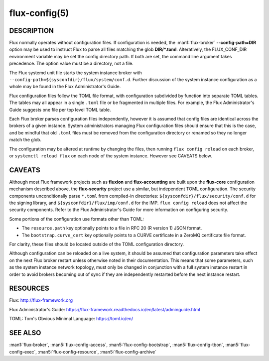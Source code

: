 ==============
flux-config(5)
==============

DESCRIPTION
===========

Flux normally operates without configuration files.  If configuration is
needed, the :man1:`flux-broker` **--config-path=DIR** option may be used
to instruct Flux to parse all files matching the glob **DIR/*.toml**.
Alteratively, the FLUX_CONF_DIR environment variable may be set the config
directory path.  If both are set, the command line argument takes precedence.
The option value must be a directory, not a file.

The Flux systemd unit file starts the system instance broker with
``--config-path=${sysconfdir}/flux/system/conf.d``.  Further discussion of the
system instance configuration as a whole may be found in the Flux
Administrator's Guide.

Flux configuration files follow the TOML file format, with configuration
subdivided by function into separate TOML tables.  The tables may all appear
in a single ``.toml`` file or be fragmented in multiple files.  For example,
the Flux Administrator's Guide suggests one file per top level TOML table.

Each Flux broker parses configuration files independently, however it is
assumed that config files are identical across the brokers of a given instance.
System administrators managing Flux configuration files should ensure that
this is the case, and be mindful that old ``.toml`` files must be removed from
the configuration directory or renamed so they no longer match the glob.

The configuration may be altered at runtime by changing the files, then running
``flux config reload`` on each broker, or ``systemctl reload flux`` on each
node of the system instance.  However see CAVEATS below.


CAVEATS
=======

Although most Flux framework projects such as **fluxion** and
**flux-accounting** are built upon the **flux-core** configuration mechanism
described above, the **flux-security** project use a similar, but independent
TOML configuration.  The security components unconditionally parse ``*.toml``
from compiled-in directories: ``${sysconfdir}/flux/security/conf.d`` for the
signing library, and ``${sysconfdir}/flux/imp/conf.d`` for the IMP.
``flux config reload`` does not affect the security components.  Refer to the
Flux Administrator's Guide for more information on configuring security.

Some portions of the configuration use formats other than TOML:

- The ``resource.path`` key optionally points to a file in RFC 20 (R version 1) JSON format.
- The ``bootstrap.curve_cert`` key optionally points to a CURVE certificate in a ZeroMQ certificate file format.
For clarity, these files should be located outside of the TOML configuration
directory.

Although configuration can be reloaded on a live system, it should be assumed
that configuration parameters take effect on the next Flux broker restart
unless otherwise noted in their documentation.  This means that some
parameters, such as the system instance network topology, must only be
changed in conjunction with a full system instance restart in order to avoid
brokers becoming out of sync if they are independently restarted before the
next instance restart.


RESOURCES
=========

Flux: http://flux-framework.org

Flux Administrator's Guide: https://flux-framework.readthedocs.io/en/latest/adminguide.html

TOML: Tom's Obvious Minimal Language: https://toml.io/en/


SEE ALSO
========

:man1:`flux-broker`, :man5:`flux-config-access`, :man5:`flux-config-bootstrap`,
:man5:`flux-config-tbon`, :man5:`flux-config-exec`,
:man5:`flux-config-resource`, :man5:`flux-config-archive`
